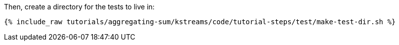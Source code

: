 Then, create a directory for the tests to live in:

+++++
<pre class="snippet"><code class="shell">{% include_raw tutorials/aggregating-sum/kstreams/code/tutorial-steps/test/make-test-dir.sh %}</code></pre>
+++++

